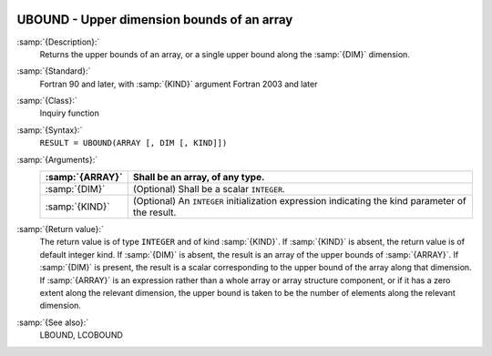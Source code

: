   .. _ubound:

UBOUND - Upper dimension bounds of an array
*******************************************

.. index:: UBOUND

.. index:: array, upper bound

:samp:`{Description}:`
  Returns the upper bounds of an array, or a single upper bound
  along the :samp:`{DIM}` dimension.

:samp:`{Standard}:`
  Fortran 90 and later, with :samp:`{KIND}` argument Fortran 2003 and later

:samp:`{Class}:`
  Inquiry function

:samp:`{Syntax}:`
  ``RESULT = UBOUND(ARRAY [, DIM [, KIND]])``

:samp:`{Arguments}:`
  ===============  =======================================================
  :samp:`{ARRAY}`  Shall be an array, of any type.
  ===============  =======================================================
  :samp:`{DIM}`    (Optional) Shall be a scalar ``INTEGER``.
  :samp:`{KIND}`   (Optional) An ``INTEGER`` initialization
                   expression indicating the kind parameter of the result.
  ===============  =======================================================

:samp:`{Return value}:`
  The return value is of type ``INTEGER`` and of kind :samp:`{KIND}`. If
  :samp:`{KIND}` is absent, the return value is of default integer kind.
  If :samp:`{DIM}` is absent, the result is an array of the upper bounds of
  :samp:`{ARRAY}`.  If :samp:`{DIM}` is present, the result is a scalar
  corresponding to the upper bound of the array along that dimension.  If
  :samp:`{ARRAY}` is an expression rather than a whole array or array
  structure component, or if it has a zero extent along the relevant
  dimension, the upper bound is taken to be the number of elements along
  the relevant dimension.

:samp:`{See also}:`
  LBOUND, 
  LCOBOUND

